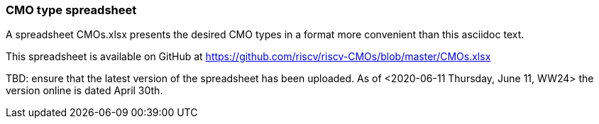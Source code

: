 === CMO type spreadsheet

A spreadsheet CMOs.xlsx presents the desired CMO types in a format
more convenient than this asciidoc text.

This spreadsheet is available on GitHub at https://github.com/riscv/riscv-CMOs/blob/master/CMOs.xlsx

TBD: ensure that the latest version of the spreadsheet has been uploaded.  As of <2020-06-11 Thursday, June 11, WW24> the version online is dated April 30th.

